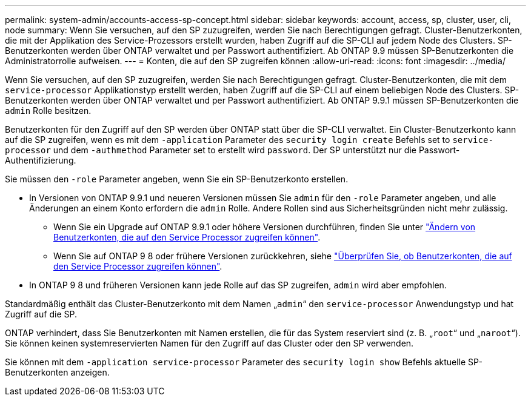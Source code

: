 ---
permalink: system-admin/accounts-access-sp-concept.html 
sidebar: sidebar 
keywords: account, access, sp, cluster, user, cli, node 
summary: Wenn Sie versuchen, auf den SP zuzugreifen, werden Sie nach Berechtigungen gefragt. Cluster-Benutzerkonten, die mit der Applikation des Service-Prozessors erstellt wurden, haben Zugriff auf die SP-CLI auf jedem Node des Clusters. SP-Benutzerkonten werden über ONTAP verwaltet und per Passwort authentifiziert. Ab ONTAP 9.9 müssen SP-Benutzerkonten die Administratorrolle aufweisen. 
---
= Konten, die auf den SP zugreifen können
:allow-uri-read: 
:icons: font
:imagesdir: ../media/


[role="lead"]
Wenn Sie versuchen, auf den SP zuzugreifen, werden Sie nach Berechtigungen gefragt. Cluster-Benutzerkonten, die mit dem `service-processor` Applikationstyp erstellt werden, haben Zugriff auf die SP-CLI auf einem beliebigen Node des Clusters. SP-Benutzerkonten werden über ONTAP verwaltet und per Passwort authentifiziert. Ab ONTAP 9.9.1 müssen SP-Benutzerkonten die `admin` Rolle besitzen.

Benutzerkonten für den Zugriff auf den SP werden über ONTAP statt über die SP-CLI verwaltet. Ein Cluster-Benutzerkonto kann auf die SP zugreifen, wenn es mit dem `-application` Parameter des `security login create` Befehls set to `service-processor` und dem `-authmethod` Parameter set to erstellt wird `password`. Der SP unterstützt nur die Passwort-Authentifizierung.

Sie müssen den `-role` Parameter angeben, wenn Sie ein SP-Benutzerkonto erstellen.

* In Versionen von ONTAP 9.9.1 und neueren Versionen müssen Sie `admin` für den `-role` Parameter angeben, und alle Änderungen an einem Konto erfordern die `admin` Rolle. Andere Rollen sind aus Sicherheitsgründen nicht mehr zulässig.
+
** Wenn Sie ein Upgrade auf ONTAP 9.9.1 oder höhere Versionen durchführen, finden Sie unter link:../upgrade/sp-user-accounts-change-concept.html["Ändern von Benutzerkonten, die auf den Service Processor zugreifen können"].
** Wenn Sie auf ONTAP 9 8 oder frühere Versionen zurückkehren, siehe link:../revert/verify-sp-user-accounts-task.html["Überprüfen Sie, ob Benutzerkonten, die auf den Service Processor zugreifen können"].


* In ONTAP 9 8 und früheren Versionen kann jede Rolle auf das SP zugreifen, `admin` wird aber empfohlen.


Standardmäßig enthält das Cluster-Benutzerkonto mit dem Namen „`admin`“ den `service-processor` Anwendungstyp und hat Zugriff auf die SP.

ONTAP verhindert, dass Sie Benutzerkonten mit Namen erstellen, die für das System reserviert sind (z. B. „`root`“ und „`naroot`“). Sie können keinen systemreservierten Namen für den Zugriff auf das Cluster oder den SP verwenden.

Sie können mit dem `-application service-processor` Parameter des `security login show` Befehls aktuelle SP-Benutzerkonten anzeigen.
